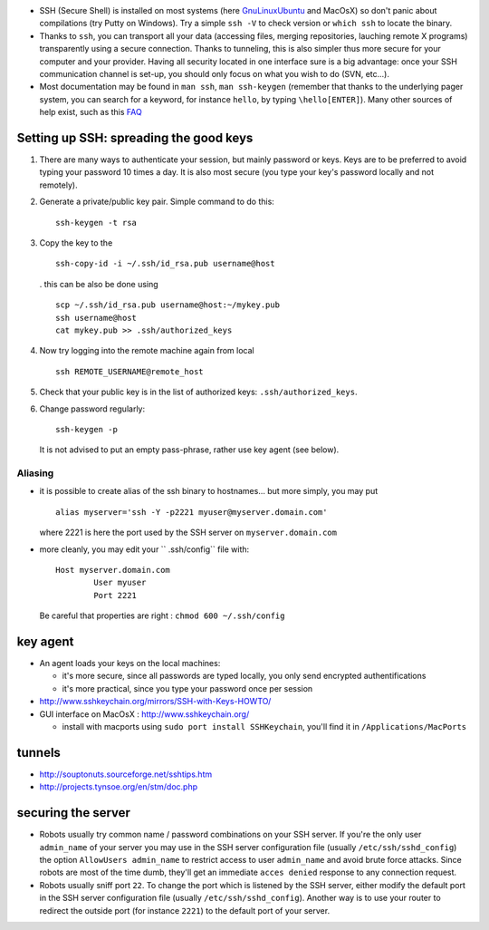 .. title: securing the server
.. slug: 2010-03-15-securing-the-server
.. date: 2010-03-15 13:36:57
.. type: text
.. tags: macos, sciblog


-  SSH (Secure Shell) is installed on most systems (here
   `GnuLinuxUbuntu <http://invibe.net/LaurentPerrinet/GnuLinuxUbuntu>`__ and MacOsX) so
   don't panic about compilations (try Putty on Windows). Try a simple
   ``ssh -V`` to check version or ``which ssh`` to locate the binary.


   .. TEASER_END

-  Thanks to ``ssh``, you can transport all your data (accessing files,
   merging repositories, lauching remote X programs) transparently using
   a secure connection. Thanks to tunneling, this is also simpler thus
   more secure for your computer and your provider. Having all security
   located in one interface sure is a big advantage: once your SSH
   communication channel is set-up, you should only focus on what you
   wish to do (SVN, etc...).
-  Most documentation may be found in ``man ssh``, ``man ssh-keygen``
   (remember that thanks to the underlying pager system, you can search
   for a keyword, for instance ``hello``, by typing ``\hello[ENTER]``).
   Many other sources of help exist, such as this
   `FAQ <http://www.employees.org/~satch/ssh/faq/ssh-faq.html>`__

Setting up SSH: spreading the good keys
=======================================

#. There are many ways to authenticate your session, but mainly password
   or keys. Keys are to be preferred to avoid typing your password 10
   times a day. It is also most secure (you type your key's password
   locally and not remotely).
#. Generate a private/public key pair. Simple command to do this:

   ::

       ssh-keygen -t rsa

#. Copy the key to the

   ::

       ssh-copy-id -i ~/.ssh/id_rsa.pub username@host

   . this can be also be done using

   ::

       scp ~/.ssh/id_rsa.pub username@host:~/mykey.pub
       ssh username@host
       cat mykey.pub >> .ssh/authorized_keys

#. Now try logging into the remote machine again from local

   ::

       ssh REMOTE_USERNAME@remote_host

#. Check that your public key is in the list of authorized keys:
   ``.ssh/authorized_keys``.
#. Change password regularly:

   ::

       ssh-keygen -p

   It is not advised to put an empty pass-phrase, rather use key agent
   (see below).

Aliasing
--------

-  it is possible to create alias of the ssh binary to hostnames... but
   more simply, you may put

   ::

       alias myserver='ssh -Y -p2221 myuser@myserver.domain.com'

   where 2221 is here the port used by the SSH server on
   ``myserver.domain.com``

-  more cleanly, you may edit your `` .ssh/config`` file with:

   ::

       Host myserver.domain.com
               User myuser
               Port 2221

   Be careful that properties are right : ``chmod 600 ~/.ssh/config``

key agent
=========

-  An agent loads your keys on the local machines:

   -  it's more secure, since all passwords are typed locally, you only
      send encrypted authentifications
   -  it's more practical, since you type your password once per session

-  `http://www.sshkeychain.org/mirrors/SSH-with-Keys-HOWTO/ <http://www.sshkeychain.org/mirrors/SSH-with-Keys-HOWTO/>`__
-  GUI interface on MacOsX :
   `http://www.sshkeychain.org/ <http://www.sshkeychain.org/>`__

   -  install with macports using ``sudo port install SSHKeychain``,
      you'll find it in ``/Applications/MacPorts``

tunnels
=======

-  `http://souptonuts.sourceforge.net/sshtips.htm <http://souptonuts.sourceforge.net/sshtips.htm>`__
-  `http://projects.tynsoe.org/en/stm/doc.php <http://projects.tynsoe.org/en/stm/doc.php>`__

securing the server
===================

-  Robots usually try common name / password combinations on your SSH
   server. If you're the only user ``admin_name`` of your server you may
   use in the SSH server configuration file (usually
   ``/etc/ssh/sshd_config``) the option ``AllowUsers admin_name`` to
   restrict access to user ``admin_name`` and avoid brute force attacks.
   Since robots are most of the time dumb, they'll get an immediate
   ``acces denied`` response to any connection request.
-  Robots usually sniff port ``22``. To change the port which is
   listened by the SSH server, either modify the default port in the SSH
   server configuration file (usually ``/etc/ssh/sshd_config``). Another
   way is to use your router to redirect the outside port (for instance
   ``2221``) to the default port of your server.
